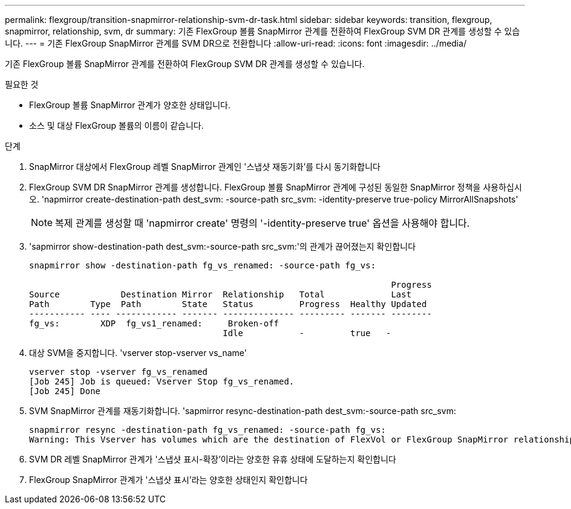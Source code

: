 ---
permalink: flexgroup/transition-snapmirror-relationship-svm-dr-task.html 
sidebar: sidebar 
keywords: transition, flexgroup, snapmirror, relationship, svm, dr 
summary: 기존 FlexGroup 볼륨 SnapMirror 관계를 전환하여 FlexGroup SVM DR 관계를 생성할 수 있습니다. 
---
= 기존 FlexGroup SnapMirror 관계를 SVM DR으로 전환합니다
:allow-uri-read: 
:icons: font
:imagesdir: ../media/


[role="lead"]
기존 FlexGroup 볼륨 SnapMirror 관계를 전환하여 FlexGroup SVM DR 관계를 생성할 수 있습니다.

.필요한 것
* FlexGroup 볼륨 SnapMirror 관계가 양호한 상태입니다.
* 소스 및 대상 FlexGroup 볼륨의 이름이 같습니다.


.단계
. SnapMirror 대상에서 FlexGroup 레벨 SnapMirror 관계인 '스냅샷 재동기화'를 다시 동기화합니다
. FlexGroup SVM DR SnapMirror 관계를 생성합니다. FlexGroup 볼륨 SnapMirror 관계에 구성된 동일한 SnapMirror 정책을 사용하십시오. 'napmirror create-destination-path dest_svm: -source-path src_svm: -identity-preserve true-policy MirrorAllSnapshots'
+
[NOTE]
====
복제 관계를 생성할 때 'napmirror create' 명령의 '-identity-preserve true' 옵션을 사용해야 합니다.

====
. 'sapmirror show-destination-path dest_svm:-source-path src_svm:'의 관계가 끊어졌는지 확인합니다
+
[listing]
----
snapmirror show -destination-path fg_vs_renamed: -source-path fg_vs:

                                                                       Progress
Source            Destination Mirror  Relationship   Total             Last
Path        Type  Path        State   Status         Progress  Healthy Updated
----------- ---- ------------ ------- -------------- --------- ------- --------
fg_vs:        XDP  fg_vs1_renamed:     Broken-off
                                      Idle           -         true   -
----
. 대상 SVM을 중지합니다. 'vserver stop-vserver vs_name'
+
[listing]
----
vserver stop -vserver fg_vs_renamed
[Job 245] Job is queued: Vserver Stop fg_vs_renamed.
[Job 245] Done
----
. SVM SnapMirror 관계를 재동기화합니다. 'sapmirror resync-destination-path dest_svm:-source-path src_svm:
+
[listing]
----
snapmirror resync -destination-path fg_vs_renamed: -source-path fg_vs:
Warning: This Vserver has volumes which are the destination of FlexVol or FlexGroup SnapMirror relationships. A resync on the Vserver SnapMirror relationship will cause disruptions in data access
----
. SVM DR 레벨 SnapMirror 관계가 '스냅샷 표시-확장'이라는 양호한 유휴 상태에 도달하는지 확인합니다
. FlexGroup SnapMirror 관계가 '스냅샷 표시'라는 양호한 상태인지 확인합니다

